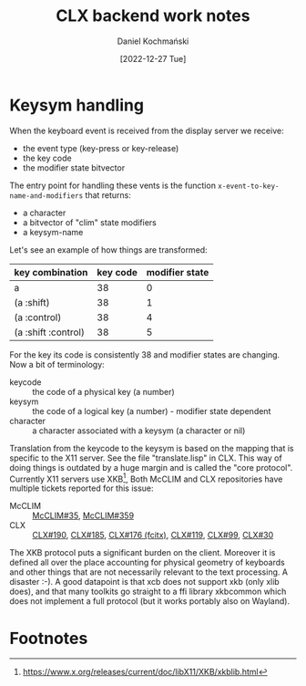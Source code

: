 #+title: CLX backend work notes
#+author: Daniel Kochmański
#+date: [2022-12-27 Tue]

* Keysym handling

When the keyboard event is received from the display server we receive:

- the event type (key-press or key-release)
- the key code
- the modifier state bitvector

The entry point for handling these vents is the function
~x-event-to-key-name-and-modifiers~ that returns:

- a character
- a bitvector of "clim" state modifiers
- a keysym-name

Let's see an example of how things are transformed:

| key combination     | key code | modifier state |
|---------------------+----------+----------------|
| a                   |       38 |              0 |
| (a :shift)          |       38 |              1 |
| (a :control)        |       38 |              4 |
| (a :shift :control) |       38 |              5 |

For the key its code is consistently 38 and modifier states are changing.
Now a bit of terminology:

- keycode :: the code of a physical key (a number)
- keysym :: the code of a logical key (a number) - modifier state dependent
- character :: a character associated with a keysym (a character or nil)

Translation from the keycode to the keysym is based on the mapping that is
specific to the X11 server. See the file "translate.lisp" in CLX. This way of
doing things is outdated by a huge margin and is called the "core protocol".
Currently X11 servers use XKB[fn:1], Both McCLIM and CLX repositories have
multiple tickets reported for this issue:

- McCLIM :: [[https://codeberg.org/McCLIM/McCLIM/issues/35][McCLIM#35]], [[https://codeberg.org/McCLIM/McCLIM/issues/359][McCLIM#359]]
- CLX :: [[https://github.com/sharplispers/clx/issues/190][CLX#190]], [[https://github.com/sharplispers/clx/issues/185][CLX#185]], [[https://github.com/sharplispers/clx/issues/176][CLX#176 (fcitx)]], [[https://github.com/sharplispers/clx/issues/119][CLX#119]], [[https://github.com/sharplispers/clx/issues/99][CLX#99]], [[https://github.com/sharplispers/clx/issues/30][CLX#30]]

The XKB protocol puts a significant burden on the client. Moreover it is defined
all over the place accounting for physical geometry of keyboards and other
things that are not necessarily relevant to the text processing. A disaster :-).
A good datapoint is that xcb does not support xkb (only xlib does), and that
many toolkits go straight to a ffi library xkbcommon which does not implement a
full protocol (but it works portably also on Wayland).

* Footnotes

[fn:1] https://www.x.org/releases/current/doc/libX11/XKB/xkblib.html

